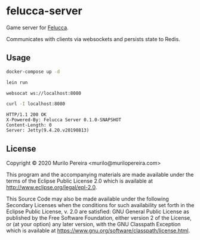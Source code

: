 * felucca-server
  Game server for [[https://github.com/mpereira/felucca][Felucca]].

  Communicates with clients via websockets and persists state to Redis.

** Usage
   #+begin_src bash
   docker-compose up -d
   #+end_src

   #+begin_src bash
   lein run
   #+end_src

   #+begin_src bash
   websocat ws://localhost:8080
   #+end_src

   #+begin_src bash
   curl -I localhost:8080
   #+end_src

   #+begin_src text
   HTTP/1.1 200 OK
   X-Powered-By: Felucca Server 0.1.0-SNAPSHOT
   Content-Length: 0
   Server: Jetty(9.4.20.v20190813)
   #+end_src

** License
   Copyright © 2020 Murilo Pereira <murilo@murilopereira.com>

   This program and the accompanying materials are made available under the
   terms of the Eclipse Public License 2.0 which is available at
   http://www.eclipse.org/legal/epl-2.0.

   This Source Code may also be made available under the following Secondary
   Licenses when the conditions for such availability set forth in the Eclipse
   Public License, v. 2.0 are satisfied: GNU General Public License as published
   by the Free Software Foundation, either version 2 of the License, or (at your
   option) any later version, with the GNU Classpath Exception which is
   available at https://www.gnu.org/software/classpath/license.html.
